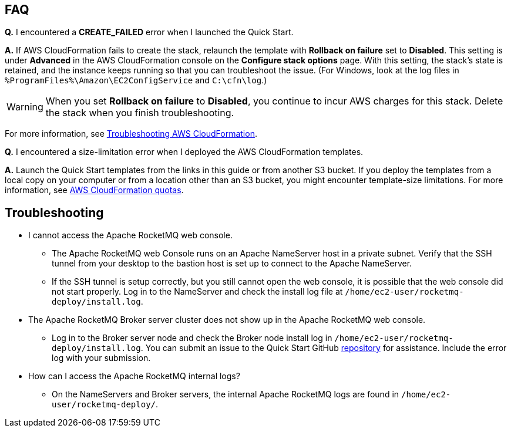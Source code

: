 // Add any tips or answers to anticipated questions.

== FAQ

*Q.* I encountered a *CREATE_FAILED* error when I launched the Quick Start.

*A.* If AWS CloudFormation fails to create the stack, relaunch the template with *Rollback on failure* set to *Disabled*. This setting is under *Advanced* in the AWS CloudFormation console on the *Configure stack options* page. With this setting, the stack’s state is retained, and the instance keeps running so that you can troubleshoot the issue. (For Windows, look at the log files in `%ProgramFiles%\Amazon\EC2ConfigService` and `C:\cfn\log`.)
// Customize this answer if needed. For example, if you’re deploying on Linux instances, either provide the location for log files on Linux or omit the final sentence. If the Quick Start has no EC2 instances, revise accordingly (something like "and the assets keep running").

WARNING: When you set *Rollback on failure* to *Disabled*, you continue to incur AWS charges for this stack. Delete the stack when you finish troubleshooting.

For more information, see https://docs.aws.amazon.com/AWSCloudFormation/latest/UserGuide/troubleshooting.html[Troubleshooting AWS CloudFormation^].

*Q.* I encountered a size-limitation error when I deployed the AWS CloudFormation templates.

*A.* Launch the Quick Start templates from the links in this guide or from another S3 bucket. If you deploy the templates from a local copy on your computer or from a location other than an S3 bucket, you might encounter template-size limitations. For more information, see http://docs.aws.amazon.com/AWSCloudFormation/latest/UserGuide/cloudformation-limits.html[AWS CloudFormation quotas^].


== Troubleshooting
* I cannot access the Apache RocketMQ web console.
** The Apache RocketMQ web Console runs on an Apache NameServer host in a private subnet. Verify that the SSH tunnel from your desktop to the bastion host is set up to connect to the Apache NameServer.
** If the SSH tunnel is setup correctly, but you still cannot open the web console, it is possible that the web console did not start properly. Log in to the NameServer and check the install log file at `/home/ec2-user/rocketmq-deploy/install.log`.
* The Apache RocketMQ Broker server cluster does not show up in the Apache RocketMQ web console.
** Log in to the Broker server node and check the Broker node install log in `/home/ec2-user/rocketmq-deploy/install.log`. You can submit an issue to the Quick Start GitHub https://fwd.aws/wJrW8[repository] for assistance. Include the error log with your submission.
* How can I access the Apache RocketMQ internal logs?
** On the NameServers and Broker servers, the internal Apache RocketMQ logs are found in `/home/ec2-user/rocketmq-deploy/`.


